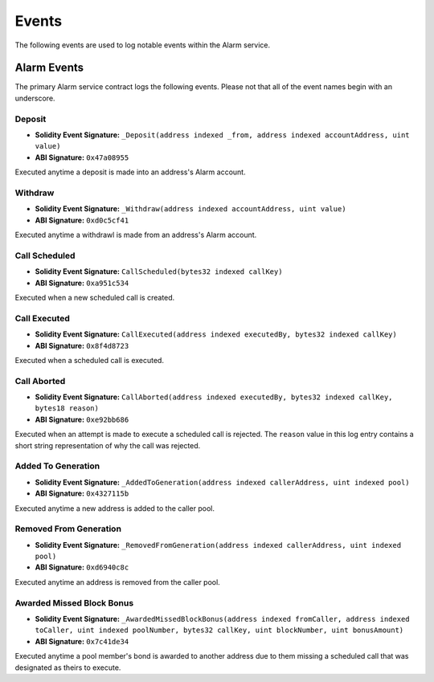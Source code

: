 Events
======

The following events are used to log notable events within the Alarm service.


Alarm Events
------------

The primary Alarm service contract logs the following events.  Please not that
all of the event names begin with an underscore.


Deposit
^^^^^^^

* **Solidity Event Signature:** ``_Deposit(address indexed _from, address indexed accountAddress, uint value)``
* **ABI Signature:** ``0x47a08955``

Executed anytime a deposit is made into an address's Alarm account.


Withdraw
^^^^^^^^

* **Solidity Event Signature:** ``_Withdraw(address indexed accountAddress, uint value)``
* **ABI Signature:** ``0xd0c5cf41``

Executed anytime a withdrawl is made from an address's Alarm account.


Call Scheduled
^^^^^^^^^^^^^^

* **Solidity Event Signature:** ``CallScheduled(bytes32 indexed callKey)``
* **ABI Signature:** ``0xa951c534``

Executed when a new scheduled call is created. 


Call Executed
^^^^^^^^^^^^^

* **Solidity Event Signature:** ``CallExecuted(address indexed executedBy, bytes32 indexed callKey)``
* **ABI Signature:** ``0x8f4d8723``

Executed when a scheduled call is executed.


Call Aborted
^^^^^^^^^^^^

* **Solidity Event Signature:** ``CallAborted(address indexed executedBy, bytes32 indexed callKey, bytes18 reason)``
* **ABI Signature:** ``0xe92bb686``

Executed when an attempt is made to execute a scheduled call is rejected.  The
``reason`` value in this log entry contains a short string representation of
why the call was rejected.


Added To Generation
^^^^^^^^^^^^^^^^^^^

* **Solidity Event Signature:** ``_AddedToGeneration(address indexed callerAddress, uint indexed pool)``
* **ABI Signature:** ``0x4327115b``

Executed anytime a new address is added to the caller pool.


Removed From Generation
^^^^^^^^^^^^^^^^^^^^^^^

* **Solidity Event Signature:** ``_RemovedFromGeneration(address indexed callerAddress, uint indexed pool)``
* **ABI Signature:** ``0xd6940c8c``

Executed anytime an address is removed from the caller pool.

Awarded Missed Block Bonus
^^^^^^^^^^^^^^^^^^^^^^^^^^

* **Solidity Event Signature:** ``_AwardedMissedBlockBonus(address indexed fromCaller, address indexed toCaller, uint indexed poolNumber, bytes32 callKey, uint blockNumber, uint bonusAmount)``
* **ABI Signature:** ``0x7c41de34``

Executed anytime a pool member's bond is awarded to another address due to them
missing a scheduled call that was designated as theirs to execute.
